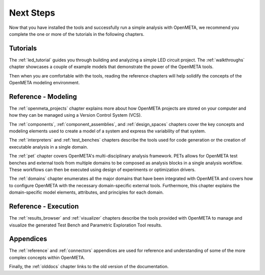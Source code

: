 .. _next_steps:

Next Steps
==========

Now that you have installed the tools and successfully run a simple
analysis with OpenMETA, we recommend you complete the one or more of
the tutorials in the following chapters.

Tutorials
---------

The :ref:`led_tutorial` guides you through building and
analyzing a simple LED circuit project.
The :ref:`walkthroughs` chapter showcases a couple of example models that
demonstrate the power of the OpenMETA tools.


Then when you are comfortable with the tools, reading the reference chapters
will help solidify the concepts of the OpenMETA modeling environment.

Reference - Modeling
--------------------

The :ref:`openmeta_projects` chapter explains more about how OpenMETA projects
are stored on your computer and how they can be managed using a Version
Control System (VCS).

The :ref:`components`, :ref:`component_assemblies`, and :ref:`design_spaces`
chapters cover the key concepts and modeling elements used to create a model
of a system and express the variability of that system.

The :ref:`interpreters` and :ref:`test_benches` chapters describe the tools
used for code generation or the creation of executable analysis in a single
domain.

The :ref:`pet` chapter covers OpenMETA's multi-disciplinary analysis framework.
PETs allows for OpenMETA test benches and external tools from multiple
domains to be composed as analysis blocks in a single analysis workflow.
These workflows can then be executed using design of experiments or
optimization drivers.

The :ref:`domains` chapter enumerates all the major domains that have been
integrated with OpenMETA and covers how to configure OpenMETA with the
necessary domain-specific external tools. Furthermore, this chapter explains
the domain-specific model elements, attributes, and principles for each domain.

Reference - Execution
---------------------

The :ref:`results_browser` and :ref:`visualizer` chapters describe the tools
provided with OpenMETA to manage and visualize the generated Test Bench and
Parametric Exploration Tool results.

Appendices
----------

The :ref:`reference` and :ref:`connectors` appendices are used for
reference and understanding of some of the more complex concepts within
OpenMETA.

Finally, the :ref:`olddocs` chapter links to the old version of the
documentation.

